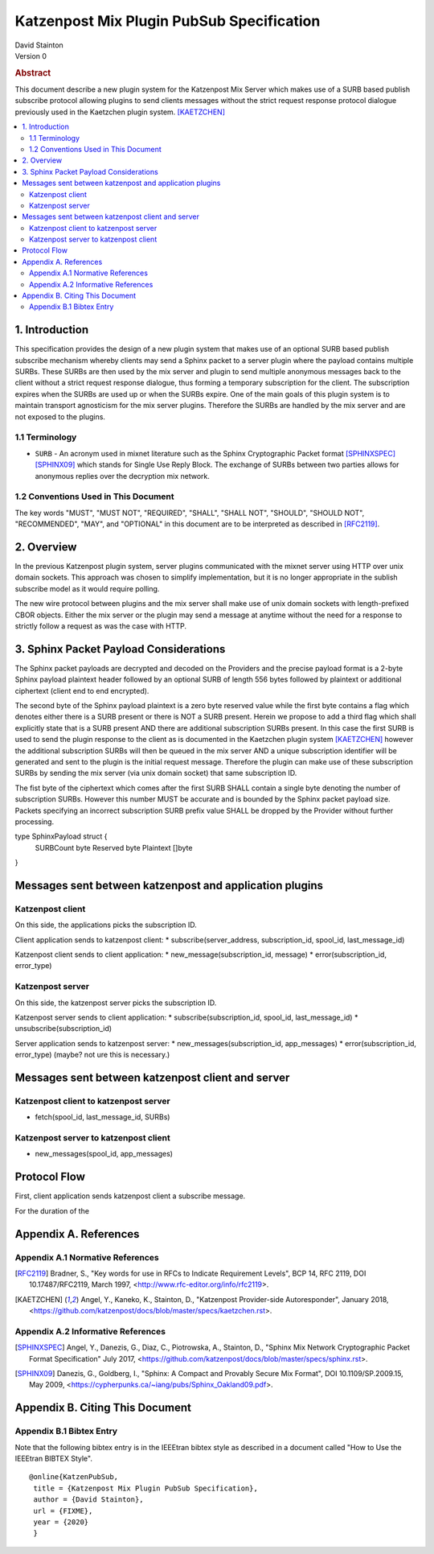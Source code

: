 Katzenpost Mix Plugin PubSub Specification
******************************************

| David Stainton

| Version 0

.. rubric:: Abstract

This document describe a new plugin system for the Katzenpost
Mix Server which makes use of a SURB based publish subscribe protocol
allowing plugins to send clients messages without the strict request
response protocol dialogue previously used in the Kaetzchen plugin system.
[KAETZCHEN]_

.. contents:: :local:

1. Introduction
===============

This specification provides the design of a new plugin system that
makes use of an optional SURB based publish subscribe mechanism
whereby clients may send a Sphinx packet to a server plugin where the
payload contains multiple SURBs. These SURBs are then used by the mix
server and plugin to send multiple anonymous messages back to the
client without a strict request response dialogue, thus forming a
temporary subscription for the client. The subscription expires when
the SURBs are used up or when the SURBs expire. One of the main goals
of this plugin system is to maintain transport agnosticism for the mix
server plugins. Therefore the SURBs are handled by the mix server and
are not exposed to the plugins.

1.1 Terminology
----------------

* ``SURB`` - An acronym used in mixnet literature such as the Sphinx
  Cryptographic Packet format [SPHINXSPEC]_  [SPHINX09]_ which stands
  for Single Use Reply Block. The exchange of SURBs between two parties
  allows for anonymous replies over the decryption mix network.

1.2 Conventions Used in This Document
-------------------------------------

The key words "MUST", "MUST NOT", "REQUIRED", "SHALL", "SHALL NOT",
"SHOULD", "SHOULD NOT", "RECOMMENDED", "MAY", and "OPTIONAL" in this
document are to be interpreted as described in [RFC2119]_.

2. Overview
===========

In the previous Katzenpost plugin system, server plugins communicated with the mixnet server using HTTP over unix domain sockets. This approach was chosen to simplify implementation, but it is no longer appropriate in the sublish subscribe model as it would require polling.

The new wire protocol between plugins and the mix server shall make use of
unix domain sockets with length-prefixed CBOR objects. Either the mix server
or the plugin may send a message at anytime without the need for a response to 
strictly follow a request as was the case with HTTP.



3. Sphinx Packet Payload Considerations
=======================================

The Sphinx packet payloads are decrypted and decoded on the
Providers and the precise payload format is a 2-byte Sphinx payload
plaintext header followed by an optional SURB of length 556 bytes
followed by plaintext or additional ciphertext (client end to end
encrypted).

The second byte of the Sphinx payload plaintext is a zero byte
reserved value while the first byte contains a flag which denotes
either there is a SURB present or there is NOT a SURB present. Herein
we propose to add a third flag which shall explicitly state that is a
SURB present AND there are additional subscription SURBs present. In this
case the first SURB is used to send the plugin response to the client
as is documented in the Kaetzchen plugin system [KAETZCHEN]_ however the
additional subscription SURBs will then be queued in the mix server AND
a unique subscription identifier will be generated and sent to the plugin is the
initial request message. Therefore the plugin can make use of these
subscription SURBs by sending the mix server (via unix domain socket)
that same subscription ID.

The fist byte of the ciphertext which comes
after the first SURB SHALL contain a single byte denoting the number
of subscription SURBs. However this number MUST be accurate and is
bounded by the Sphinx packet payload size. Packets
specifying an incorrect subscription SURB prefix value SHALL be
dropped by the Provider without further processing.

type SphinxPayload struct {
    SURBCount byte
    Reserved byte
    Plaintext []byte
}

Messages sent between katzenpost and application plugins
========================================================

Katzenpost client
-----------------

On this side, the applications picks the subscription ID.

Client application sends to katzenpost client:
* subscribe(server_address, subscription_id, spool_id, last_message_id)

Katzenpost client sends to client application:
* new_message(subscription_id, message)
* error(subscription_id, error_type)

Katzenpost server
-----------------

On this side, the katzenpost server picks the subscription ID.

Katzenpost server sends to client application:
* subscribe(subscription_id, spool_id, last_message_id)
* unsubscribe(subscription_id)

Server application sends to katzenpost server:
* new_messages(subscription_id, app_messages)
* error(subscription_id, error_type) (maybe? not ure this is necessary.)

Messages sent between katzenpost client and server
==================================================

Katzenpost client to katzenpost server
--------------------------------------

* fetch(spool_id, last_message_id, SURBs)

Katzenpost server to katzenpost client
--------------------------------------

* new_messages(spool_id, app_messages)

Protocol Flow
=============

First, client application sends katzenpost client a subscribe message.

For the duration of the

Appendix A. References
======================

Appendix A.1 Normative References
---------------------------------

.. [RFC2119]  Bradner, S., "Key words for use in RFCs to Indicate
              Requirement Levels", BCP 14, RFC 2119,
              DOI 10.17487/RFC2119, March 1997,
              <http://www.rfc-editor.org/info/rfc2119>.

.. [KAETZCHEN]  Angel, Y., Kaneko, K., Stainton, D.,
                "Katzenpost Provider-side Autoresponder", January 2018,
                <https://github.com/katzenpost/docs/blob/master/specs/kaetzchen.rst>.

Appendix A.2 Informative References
-----------------------------------

.. [SPHINXSPEC] Angel, Y., Danezis, G., Diaz, C., Piotrowska, A., Stainton, D.,
                "Sphinx Mix Network Cryptographic Packet Format Specification"
                July 2017, <https://github.com/katzenpost/docs/blob/master/specs/sphinx.rst>.

.. [SPHINX09]  Danezis, G., Goldberg, I., "Sphinx: A Compact and
               Provably Secure Mix Format", DOI 10.1109/SP.2009.15,
               May 2009, <https://cypherpunks.ca/~iang/pubs/Sphinx_Oakland09.pdf>.

Appendix B. Citing This Document
================================

Appendix B.1 Bibtex Entry
-------------------------

Note that the following bibtex entry is in the IEEEtran bibtex style
as described in a document called "How to Use the IEEEtran BIBTEX Style".

::

  @online{KatzenPubSub,
   title = {Katzenpost Mix Plugin PubSub Specification},
   author = {David Stainton},
   url = {FIXME},
   year = {2020}
   }

